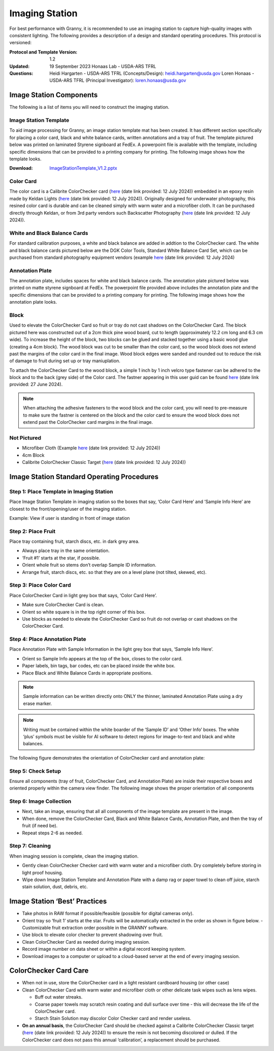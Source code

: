Imaging Station
===============
For best performance with Granny, it is recommended to use an imaging station to capture high-quality images with consistent lighting.  The following provides a description of a design and standard operating procedures. This protocol is versioned:

:Protocol and Template Version:
    1.2

:Updated: 
    19 September 2023
    Honaas Lab - USDA-ARS TFRL
    
:Questions:    
    Heidi Hargarten - USDA-ARS TFRL (Concepts/Design): heidi.hargarten@usda.gov
    Loren Honaas - USDA-ARS TFRL (Principal Investigator): loren.honaas@usda.gov


Image Station Components
------------------------
The following is a list of items you will need to construct the imaging station. 

Image Station Template
``````````````````````
To aid image processing for Granny, an image station template mat has been created. It has different section specifically for placing a color card, black and white balance cards, written annotations and a tray of fruit. The template pictured below was printed on laminated Styrene signboard at FedEx. A powerpoint file is available with the template, including specific dimensions that can be provided to a printing company for printing.  The following image shows how the template looks.

:Download:

    `ImageStationTemplate_V1.2.pptx <../_static/users_guide/ImageStationTemplate_V1.2.pptx>`_

.. figure:: ../_static/users_guide/image_station5.png


Color Card
```````````
The color card is a Calibrite ColorChecker card (`here <https://calibrite.com/us/product/colorchecker-classic-mini/>`_ (date link provided: 12 July 2024)) embedded in an epoxy resin made by Keldan Lights (`here <https://keldanlights.com/products/accessories/color-management/1558-color-checker-and-gray-card.html>`_ (date link provided: 12 July 2024)). Originally designed for underwater photography, this resined color card is durable and can be cleaned simply with warm water and a microfiber cloth. It can be purchased directly through Keldan, or from 3rd party vendors such Backscatter Photography (`here <https://www.backscatter.com/Keldan-Color-Checker-and-Gray-Card>`_ (date link provided: 12 July 2024)).

.. figure:: ../_static/users_guide/image_station6.jpg

White and Black Balance Cards
`````````````````````````````
For standard calibration purposes, a white and black balance are added in addtion to the ColorChecker card. The white and black balance cards pictured below are the DGK Color Tools, Standard White Balance Card Set, which can be purchased from standard photography equipment vendors (example `here <https://www.adorama.com/dgk1.html>`_ (date link provided: 12 July 2024)

.. figure:: ../_static/users_guide/image_station7.png

Annotation Plate 
````````````````
The annotation plate, includes spaces for white and black balance cards. The annotation plate pictured below was printed on matte styrene signboard at FedEx. The powerpoint file provided above includes the annotation plate and the specific dimensions that can be provided to a printing company for printing.  The following image shows how the annotation plate looks.

.. figure:: ../_static/users_guide/image_station8.png


Block 
`````
Used to elevate the ColorChecker Card so fruit or tray do not cast shadows on the ColorChecker Card. The block pictured here was constructed out of a 2cm thick pine wood board, cut to length (approximately 12.2 cm long and 6.3 cm wide). To increase the height of the block, two blocks can be glued and stacked together using a basic wood glue (creating a 4cm block). The wood block was cut to be smaller than the color card, so the wood block does not extend past the margins of the color card in the final image. Wood block edges were sanded and rounded out to reduce the risk of damage to fruit during set up or tray maniuplation.

To attach the ColorChecker Card to the wood block, a simple 1 inch by 1 inch velcro type fastener can be adhered to the block and to the back (grey side) of the Color card. The fastner appearing in this user guid can be found `here <https://www.amazon.com/Scotch-Rfd7021-Extreme-Fasteners-12-Count/dp/B07FJNC3JG>`_ (date link provided: 27 June 2024).

.. figure:: ../_static/users_guide/image_station9.jpg

.. note::
    
    When attaching the adhesive fasteners to the wood block and the color card, you will need to pre-measure to make sure the fastner is centered on the block and the color card to ensure the wood block does not extend past the ColorChecker card margins in the final image.

Not Pictured
````````````
- Microfiber Cloth (Example `here <https://www.amazon.com/Microfiber-Cleaning-Cloth-Towel-Cars/dp/B08BWLHMCZ/ref=sr_1_8?crid=2G6CS2Q6URJ9I&dib=eyJ2IjoiMSJ9.b0tzGlOtk14Nl_CwwVII0UdTuqceZ9Ed01n2TF61d0ecGQBex_760Ukz2gndwvTD64-VCqgte2tajSeHgL36SSbRiwGuUSH6KpcF_FbXYl2QKdLlz2mp80V4pzuul2WCzhJHVp4mnBCrdqWEKYjK2477-vNo_5V8J9GRBA6w1YrmYjSD9RdJwlAMeV1uVf1ZG8HACYz786JR3kgwmn6d9TtgUjzA1HVaeHmgSh6y2aRhCUbxYXlQgZ0u7HAVXgn79X-Yxy3OyA4qOqICeO9S3xjcNMddOTA7dMTY6PRA-aw.5B51rDYsGcXLJgCQl_2GaOP2MYawbDWVG9MkUXeaJKM&dib_tag=se&keywords=microfiber+cloth&qid=1720807847&s=home-garden&sprefix=microfiber+cloth%2Cgarden%2C183&sr=1-8>`_ (date link provided: 12 July 2024))
- 4cm Block
- Calibrite ColorChecker Classic Target (`here <https://calibrite.com/us/product/colorchecker-classic-mini/>`_ (date link provided: 12 July 2024))
 

Image Station Standard Operating Procedures
-------------------------------------------

Step 1: Place Template in Imaging Station
`````````````````````````````````````````
Place Image Station Template in imaging station so the boxes that say, ‘Color Card Here’ and ‘Sample Info Here’ are closest to the front/opening/user of the imaging station.

Example: View if user is standing in front of image station

.. figure:: ../_static/users_guide/image_station1.jpg


Step 2: Place Fruit
```````````````````
Place tray containing fruit, starch discs, etc. in dark grey area.

- Always place tray in the same orientation.
- ‘Fruit #1’ starts at the star, if possible.
- Orient whole fruit so stems don’t overlap Sample ID information.
- Arrange fruit, starch discs, etc. so that they are on a level plane (not tilted, skewed, etc).

Step 3: Place Color Card
````````````````````````
Place ColorChecker Card in light grey box that says, ‘Color Card Here’.

- Make sure ColorChecker Card is clean.
- Orient so white square is in the top right corner of this box.
- Use blocks as needed to elevate the ColorChecker Card so fruit do not overlap or cast shadows on the ColorChecker Card.

Step 4: Place Annotation Plate
```````````````````````````````
Place Annotation Plate with Sample Information in the light grey box that says, ‘Sample Info Here’.

- Orient so Sample Info appears at the top of the box, closes to the color card.
- Paper labels, bin tags, bar codes, etc can be placed inside the white box.
- Place Black and White Balance Cards in appropriate positions.

.. note::
    
    Sample information can be written directly onto ONLY the thinner, laminated Annotation Plate using a dry erase marker.

.. note::
    
    Writing must be contained within the white boarder of the ‘Sample ID’ and ‘Other Info’ boxes. The white ‘plus’ symbols must be visible for AI software to detect regions for image-to-text and black and white balances.


The following figure demonstrates the orientation of ColorChecker card and annotation plate:

.. figure:: ../_static/users_guide/image_station2.png

Step 5: Check Setup
```````````````````
Ensure all components (tray of fruit, ColorChecker Card, and Annotation Plate) are inside their respective boxes and oriented properly within the camera view finder. The following image shows the proper orientation of all components

.. figure:: ../_static/users_guide/image_station3.jpg


Step 6: Image Collection
`````````````````````````
- Next, take an image, ensuring that all all components of the image template are present in the image. 
- When done, remove the ColorChecker Card, Black and White Balance Cards, Annotation Plate, and then the tray of fruit (if need be).
- Repeat steps 2-6 as needed.

Step 7: Cleaning
`````````````````
When imaging session is complete, clean the imaging station.

- Gently clean ColorChecker Checker card with warm water and a microfiber cloth. Dry completely before storing in light proof housing.
- Wipe down Image Station Template and Annotation Plate with a damp rag or paper towel to clean off juice, starch stain solution, dust, debris, etc.

Image Station ‘Best’ Practices
------------------------------
- Take photos in RAW format if possible/feasible (possible for digital cameras only).
- Orient tray so ‘fruit 1’ starts at the star. Fruits will be automatically extracted in the order as shown in figure below. 
  - Customizable fruit extraction order possible in the GRANNY software.
- Use block to elevate color checker to prevent shadowing over fruit.
- Clean ColorChecker Card as needed during imaging session.
- Record image number on data sheet or within a digital record keeping system. 
- Download images to a computer or upload to a cloud-based server at the end of every imaging session.

.. figure:: ../_static/users_guide/image_station4.png

ColorChecker Card Care
-----------------------
- When not in use, store the ColorChecker card in a light resistant cardboard housing (or other case)
- Clean ColorChecker Card with warm water and microfiber cloth or other delicate task wipes such as lens wipes.
  
  - Buff out water streaks.
  - Coarse paper towels may scratch resin coating and dull surface over time - this will decrease the life of the ColorChecker card.
  - Starch Stain Solution may discolor Color Checker card and render useless.
  
- **On an annual basis**, the ColorChecker Card should be checked against a Calibrite ColorChecker Classic target (`here <https://calibrite.com/us/product/colorchecker-classic-mini/>`_ (date link provided: 12 July 2024)) to ensure the resin is not becoming discolored or dulled. If the ColorChecker card does not pass this annual ‘calibration’, a replacement should be purchased.
